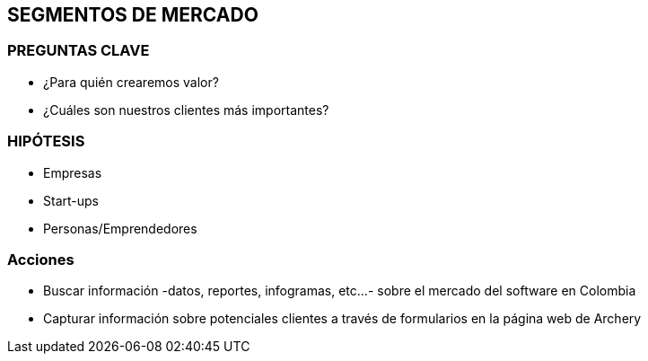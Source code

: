 ## SEGMENTOS DE MERCADO

### PREGUNTAS CLAVE
- ¿Para quién crearemos valor?
- ¿Cuáles son nuestros clientes más importantes?

### HIPÓTESIS
- Empresas
- Start-ups
- Personas/Emprendedores

### Acciones
- Buscar información -datos, reportes, infogramas, etc...- sobre el mercado del software en Colombia
- Capturar información sobre potenciales clientes a través de formularios en la página web de Archery
